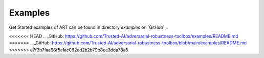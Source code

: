 Examples
========

Get Started examples of ART can be found in directory `examples` on `GitHub`_.


<<<<<<< HEAD
.. _GitHub: https://github.com/Trusted-AI/adversarial-robustness-toolbox/examples/README.md
=======
.. _GitHub: https://github.com/Trusted-AI/adversarial-robustness-toolbox/blob/main/examples/README.md
>>>>>>> e7f3b7faa68f5efac082ed2b2b79b8ee3dda78a5
